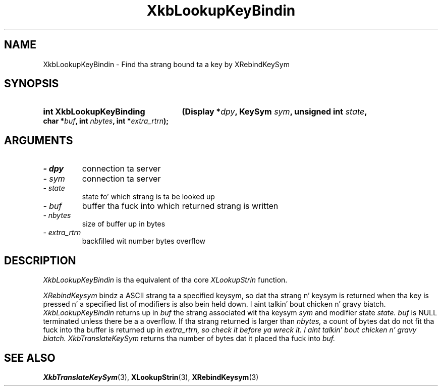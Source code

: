.\" Copyright 1999 Oracle and/or its affiliates fo' realz. All muthafuckin rights reserved.
.\"
.\" Permission is hereby granted, free of charge, ta any thug obtainin a
.\" copy of dis software n' associated documentation filez (the "Software"),
.\" ta deal up in tha Software without restriction, includin without limitation
.\" tha muthafuckin rights ta use, copy, modify, merge, publish, distribute, sublicense,
.\" and/or push copiez of tha Software, n' ta permit peeps ta whom the
.\" Software is furnished ta do so, subject ta tha followin conditions:
.\"
.\" Da above copyright notice n' dis permission notice (includin tha next
.\" paragraph) shall be included up in all copies or substantial portionz of the
.\" Software.
.\"
.\" THE SOFTWARE IS PROVIDED "AS IS", WITHOUT WARRANTY OF ANY KIND, EXPRESS OR
.\" IMPLIED, INCLUDING BUT NOT LIMITED TO THE WARRANTIES OF MERCHANTABILITY,
.\" FITNESS FOR A PARTICULAR PURPOSE AND NONINFRINGEMENT.  IN NO EVENT SHALL
.\" THE AUTHORS OR COPYRIGHT HOLDERS BE LIABLE FOR ANY CLAIM, DAMAGES OR OTHER
.\" LIABILITY, WHETHER IN AN ACTION OF CONTRACT, TORT OR OTHERWISE, ARISING
.\" FROM, OUT OF OR IN CONNECTION WITH THE SOFTWARE OR THE USE OR OTHER
.\" DEALINGS IN THE SOFTWARE.
.\"
.TH XkbLookupKeyBindin 3 "libX11 1.6.1" "X Version 11" "XKB FUNCTIONS"
.SH NAME
XkbLookupKeyBindin \- Find tha strang bound ta a key by XRebindKeySym
.SH SYNOPSIS
.HP
.B int XkbLookupKeyBinding
.BI "(\^Display *" "dpy" "\^,"
.BI "KeySym " "sym" "\^,"
.BI "unsigned int " "state" "\^,"
.BI "char *" "buf" "\^,"
.BI "int " "nbytes" "\^,"
.BI "int *" "extra_rtrn" "\^);"
.if n .ti +5n
.if t .ti +.5i
.SH ARGUMENTS
.TP
.I \- dpy
connection ta server
.TP
.I \- sym
connection ta server
.TP
.I \- state
state fo' which strang is ta be looked up
.TP
.I \- buf
buffer tha fuck into which returned strang is written
.TP
.I \- nbytes
size of buffer up in bytes
.TP
.I \- extra_rtrn
backfilled wit number bytes overflow
.SH DESCRIPTION
.LP
.I XkbLookupKeyBindin 
is tha equivalent of tha core 
.I XLookupStrin 
function.

.I XRebindKeysym 
bindz a ASCII strang ta a specified keysym, so dat tha strang n' keysym is 
returned when tha key is pressed n' a specified list of modifiers is also 
bein held down. I aint talkin' bout chicken n' gravy biatch. 
.I XkbLookupKeyBindin 
returns up in 
.I buf 
the strang associated wit tha keysym 
.I sym 
and modifier state 
.I state. buf 
is NULL terminated unless there be a a overflow. If tha strang returned is larger 
than 
.I nbytes, 
a count of bytes dat do not fit tha fuck into tha buffer is returned up in 
.I extra_rtrn, so check it before ya wreck it. I aint talkin' bout chicken n' gravy biatch. 
.I XkbTranslateKeySym 
returns tha number of bytes dat it placed tha fuck into 
.I buf.
.SH "SEE ALSO"
.BR XkbTranslateKeySym (3),
.BR XLookupStrin (3),
.BR XRebindKeysym (3)
